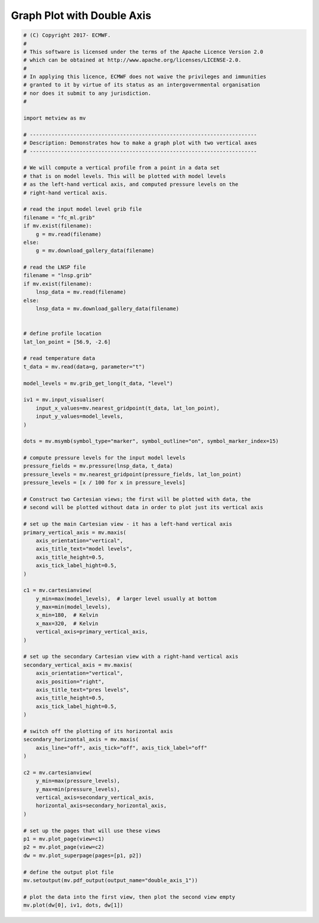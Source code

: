 .. only:: html

    .. note::
        :class: sphx-glr-download-link-note

        Click :ref:`here <sphx_glr_download_auto_examples_double_axis_1.py>`     to download the full example code
    .. rst-class:: sphx-glr-example-title

    .. _sphx_glr_auto_examples_double_axis_1.py:


Graph Plot with Double Axis
==============================================



.. image:: /auto_examples/images/sphx_glr_double_axis_1_001.png
    :alt: double axis 1
    :class: sphx-glr-single-img






.. code-block:: default


    # (C) Copyright 2017- ECMWF.
    #
    # This software is licensed under the terms of the Apache Licence Version 2.0
    # which can be obtained at http://www.apache.org/licenses/LICENSE-2.0.
    #
    # In applying this licence, ECMWF does not waive the privileges and immunities
    # granted to it by virtue of its status as an intergovernmental organisation
    # nor does it submit to any jurisdiction.
    #

    import metview as mv

    # -------------------------------------------------------------------------
    # Description: Demonstrates how to make a graph plot with two vertical axes
    # -------------------------------------------------------------------------

    # We will compute a vertical profile from a point in a data set
    # that is on model levels. This will be plotted with model levels
    # as the left-hand vertical axis, and computed pressure levels on the
    # right-hand vertical axis.

    # read the input model level grib file
    filename = "fc_ml.grib"
    if mv.exist(filename):
        g = mv.read(filename)
    else:
        g = mv.download_gallery_data(filename) 

    # read the LNSP file 
    filename = "lnsp.grib"
    if mv.exist(filename):
        lnsp_data = mv.read(filename)
    else:
        lnsp_data = mv.download_gallery_data(filename) 


    # define profile location
    lat_lon_point = [56.9, -2.6]

    # read temperature data
    t_data = mv.read(data=g, parameter="t")

    model_levels = mv.grib_get_long(t_data, "level")

    iv1 = mv.input_visualiser(
        input_x_values=mv.nearest_gridpoint(t_data, lat_lon_point),
        input_y_values=model_levels,
    )

    dots = mv.msymb(symbol_type="marker", symbol_outline="on", symbol_marker_index=15)

    # compute pressure levels for the input model levels
    pressure_fields = mv.pressure(lnsp_data, t_data)
    pressure_levels = mv.nearest_gridpoint(pressure_fields, lat_lon_point)
    pressure_levels = [x / 100 for x in pressure_levels]

    # Construct two Cartesian views; the first will be plotted with data, the
    # second will be plotted without data in order to plot just its vertical axis

    # set up the main Cartesian view - it has a left-hand vertical axis
    primary_vertical_axis = mv.maxis(
        axis_orientation="vertical",
        axis_title_text="model levels",
        axis_title_height=0.5,
        axis_tick_label_hight=0.5,
    )

    c1 = mv.cartesianview(
        y_min=max(model_levels),  # larger level usually at bottom
        y_max=min(model_levels),
        x_min=180,  # Kelvin
        x_max=320,  # Kelvin
        vertical_axis=primary_vertical_axis,
    )

    # set up the secondary Cartesian view with a right-hand vertical axis
    secondary_vertical_axis = mv.maxis(
        axis_orientation="vertical",
        axis_position="right",
        axis_title_text="pres levels",
        axis_title_height=0.5,
        axis_tick_label_hight=0.5,
    )

    # switch off the plotting of its horizontal axis
    secondary_horizontal_axis = mv.maxis(
        axis_line="off", axis_tick="off", axis_tick_label="off"
    )

    c2 = mv.cartesianview(
        y_min=max(pressure_levels),
        y_max=min(pressure_levels),
        vertical_axis=secondary_vertical_axis,
        horizontal_axis=secondary_horizontal_axis,
    )

    # set up the pages that will use these views
    p1 = mv.plot_page(view=c1)
    p2 = mv.plot_page(view=c2)
    dw = mv.plot_superpage(pages=[p1, p2])

    # define the output plot file
    mv.setoutput(mv.pdf_output(output_name="double_axis_1"))

    # plot the data into the first view, then plot the second view empty
    mv.plot(dw[0], iv1, dots, dw[1])


.. _sphx_glr_download_auto_examples_double_axis_1.py:


.. only :: html

 .. container:: sphx-glr-footer
    :class: sphx-glr-footer-example



  .. container:: sphx-glr-download sphx-glr-download-python

     :download:`Download Python source code: double_axis_1.py <double_axis_1.py>`



  .. container:: sphx-glr-download sphx-glr-download-jupyter

     :download:`Download Jupyter notebook: double_axis_1.ipynb <double_axis_1.ipynb>`


.. only:: html

 .. rst-class:: sphx-glr-signature

    `Gallery generated by Sphinx-Gallery <https://sphinx-gallery.github.io>`_
